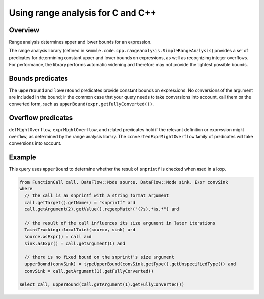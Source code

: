 Using range analysis for C and C++
==================================

Overview
--------
Range analysis determines upper and lower bounds for an expression.

The range analysis library (defined in ``semmle.code.cpp.rangeanalysis.SimpleRangeAnalysis``) provides a set of predicates for determining constant upper and lower bounds on expressions, as well as recognizing integer overflows. For performance, the library performs automatic widening and therefore may not provide the tightest possible bounds.

Bounds predicates
-----------------
The ``upperBound`` and ``lowerBound`` predicates provide constant bounds on expressions. No conversions of the argument are included in the bound; in the common case that your query needs to take conversions into account, call them on the converted form, such as ``upperBound(expr.getFullyConverted())``.

Overflow predicates
-------------------
``defMightOverflow``, ``exprMightOverflow``, and related predicates hold if the relevant definition or expression might overflow, as determined by the range analysis library. The ``convertedExprMightOverflow`` family of predicates will take conversions into account.

Example
-------
This query uses ``upperBound`` to determine whether the result of ``snprintf`` is checked when used in a loop.

.. code-block:: ql

    from FunctionCall call, DataFlow::Node source, DataFlow::Node sink, Expr convSink
    where
      // the call is an snprintf with a string format argument
      call.getTarget().getName() = "snprintf" and
      call.getArgument(2).getValue().regexpMatch("(?s).*%s.*") and

      // the result of the call influences its size argument in later iterations
      TaintTracking::localTaint(source, sink) and
      source.asExpr() = call and
      sink.asExpr() = call.getArgument(1) and

      // there is no fixed bound on the snprintf's size argument
      upperBound(convSink) = typeUpperBound(convSink.getType().getUnspecifiedType()) and
      convSink = call.getArgument(1).getFullyConverted()

    select call, upperBound(call.getArgument(1).getFullyConverted())
